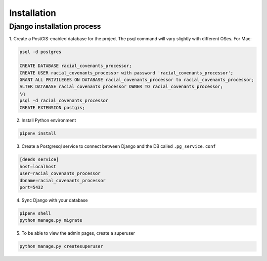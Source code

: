 Installation
============

Django installation process
---------------------------

1. Create a PostGIS-enabled database for the project
The psql command will vary slightly with different OSes. For Mac:

.. code-block:: bash

    psql -d postgres

    CREATE DATABASE racial_covenants_processor;
    CREATE USER racial_covenants_processor with password 'racial_covenants_processor';
    GRANT ALL PRIVILEGES ON DATABASE racial_covenants_processor to racial_covenants_processor;
    ALTER DATABASE racial_covenants_processor OWNER TO racial_covenants_processor;
    \q
    psql -d racial_covenants_processor
    CREATE EXTENSION postgis;


2. Install Python environment

.. code-block:: bash

    pipenv install

3. Create a Postgresql service to connect between Django and the DB called ``.pg_service.conf``

.. code-block::

    [deeds_service]
    host=localhost
    user=racial_covenants_processor
    dbname=racial_covenants_processor
    port=5432


4. Sync Django with your database

.. code-block:: bash

    pipenv shell
    python manage.py migrate


5. To be able to view the admin pages, create a superuser

.. code-block:: bash

    python manage.py createsuperuser
